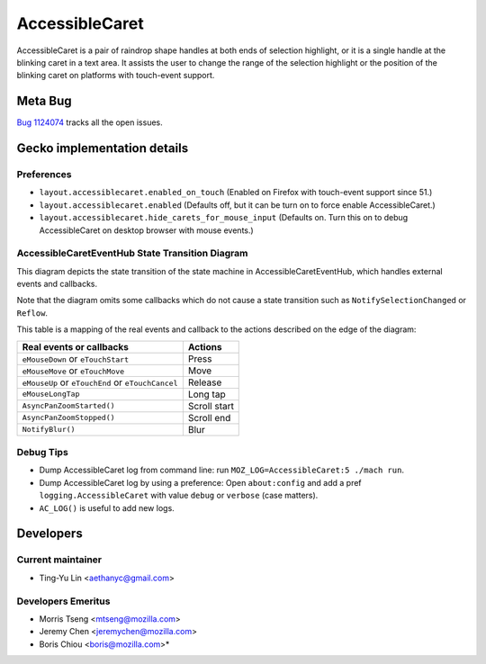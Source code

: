 ***************
AccessibleCaret
***************

AccessibleCaret is a pair of raindrop shape handles at both ends of selection
highlight, or it is a single handle at the blinking caret in a text area. It
assists the user to change the range of the selection highlight or the position
of the blinking caret on platforms with touch-event support.


Meta Bug
========

`Bug 1124074 <https://bugzilla.mozilla.org/show_bug.cgi?id=1124074>`__ tracks all the open issues.


Gecko implementation details
============================

Preferences
-----------
* ``layout.accessiblecaret.enabled_on_touch`` (Enabled on Firefox with touch-event support since 51.)
* ``layout.accessiblecaret.enabled`` (Defaults off, but it can be turn on to force enable AccessibleCaret.)
* ``layout.accessiblecaret.hide_carets_for_mouse_input`` (Defaults on. Turn
  this on to debug AccessibleCaret on desktop browser with mouse events.)

AccessibleCaretEventHub State Transition Diagram
------------------------------------------------

This diagram depicts the state transition of the state machine in
AccessibleCaretEventHub, which handles external events and callbacks.

Note that the diagram omits some callbacks which do not cause a state transition
such as ``NotifySelectionChanged`` or ``Reflow``.

This table is a mapping of the real events and callback to the actions described
on the edge of the diagram:

+---------------------------------------------------+--------------+
| Real events or callbacks                          | Actions      |
+===================================================+==============+
| ``eMouseDown`` or ``eTouchStart``                 | Press        |
+---------------------------------------------------+--------------+
| ``eMouseMove`` or ``eTouchMove``                  | Move         |
+---------------------------------------------------+--------------+
| ``eMouseUp`` or ``eTouchEnd`` or ``eTouchCancel`` | Release      |
+---------------------------------------------------+--------------+
| ``eMouseLongTap``                                 | Long tap     |
+---------------------------------------------------+--------------+
| ``AsyncPanZoomStarted()``                         | Scroll start |
+---------------------------------------------------+--------------+
| ``AsyncPanZoomStopped()``                         | Scroll end   |
+---------------------------------------------------+--------------+
| ``NotifyBlur()``                                  | Blur         |
+---------------------------------------------------+--------------+

.. image:: AccessibleCaretEventHubStates.png

Debug Tips
----------

* Dump AccessibleCaret log from command line: run ``MOZ_LOG=AccessibleCaret:5 ./mach run``.
* Dump AccessibleCaret log by using a preference: Open ``about:config`` and add a pref ``logging.AccessibleCaret`` with value ``debug`` or ``verbose`` (case matters).
* ``AC_LOG()`` is useful to add new logs.


Developers
==========

Current maintainer
------------------

* Ting-Yu Lin <aethanyc@gmail.com>

Developers Emeritus
-------------------

* Morris Tseng <mtseng@mozilla.com>
* Jeremy Chen <jeremychen@mozilla.com>
* Boris Chiou <boris@mozilla.com>*
